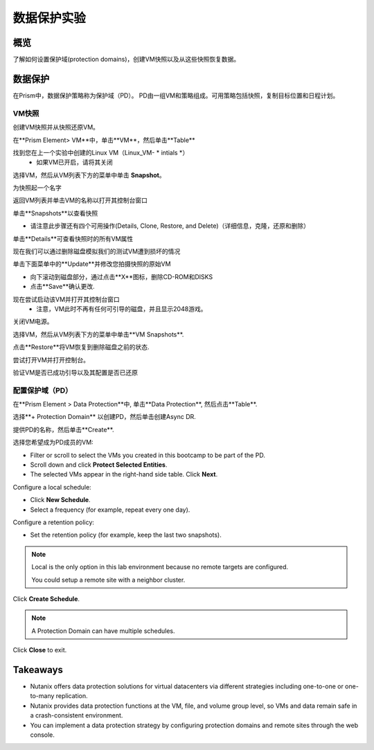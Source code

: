 .. _lab_data_protection:

---------------------
数据保护实验
---------------------

概览
++++++++

了解如何设置保护域(protection domains)，创建VM快照以及从这些快照恢复数据。

数据保护
+++++++++++++++

在Prism中，数据保护策略称为保护域（PD）。 PD由一组VM和策略组成。可用策略包括快照，复制目标位置和日程计划。

VM快照
............

创建VM快照并从快照还原VM。

在**Prism Element> VM**中，单击**VM**，然后单击**Table**

找到您在上一个实验中创建的Linux VM（Linux_VM- * intials *）
 - 如果VM已开启，请将其关闭

选择VM，然后从VM列表下方的菜单中单击 **Snapshot**。
 
为快照起一个名字

返回VM列表并单击VM的名称以打开其控制台窗口

单击**Snapshots**以查看快照

- 请注意此步骤还有四个可用操作(Details, Clone, Restore, and Delete)（详细信息，克隆，还原和删除）

单击**Details**可查看快照时的所有VM属性

现在我们可以通过删除磁盘模拟我们的测试VM遭到损坏的情况

单击下面菜单中的**Update**并修改您拍摄快照的原始VM

- 向下滚动到磁盘部分，通过点击**X**图标，删除CD-ROM和DISKS
- 点击**Save**确认更改.

现在尝试启动该VM并打开其控制台窗口
 - 注意，VM此时不再有任何可引导的磁盘，并且显示2048游戏。
 
关闭VM电源。

选择VM，然后从VM列表下方的菜单中单击**VM Snapshots**.

点击**Restore**将VM恢复到删除磁盘之前的状态.

尝试打开VM并打开控制台。

验证VM是否已成功引导以及其配置是否已还原

配置保护域（PD）
..................................

在**Prism Element > Data Protection**中, 单击**Data Protection**, 然后点击**Table**.

选择**+ Protection Domain** 以创建PD，然后单击创建Async DR.

提供PD的名称，然后单击**Create**.

选择您希望成为PD成员的VM:

- Filter or scroll to select the VMs you created in this bootcamp to be part of the PD.
- Scroll down and click **Protect Selected Entities**.
- The selected VMs appear in the right-hand side table. Click **Next**.

Configure a local schedule:

- Click **New Schedule**.
- Select a frequency (for example, repeat every one day).

Configure a retention policy:

- Set the retention policy (for example, keep the last two snapshots).

.. note::

  Local is the only option in this lab environment because no remote targets are configured.

  You could setup a remote site with a neighbor cluster.

Click **Create Schedule**.

.. note::

  A Protection Domain can have multiple schedules.

Click **Close** to exit.

Takeaways
+++++++++

- Nutanix offers data protection solutions for virtual datacenters via different strategies including one-to-one or one-to-many replication.
- Nutanix provides data protection functions at the VM, file, and volume group level, so VMs and data remain safe in a crash-consistent environment.
- You can implement a data protection strategy by configuring protection domains and remote sites through the web console.
